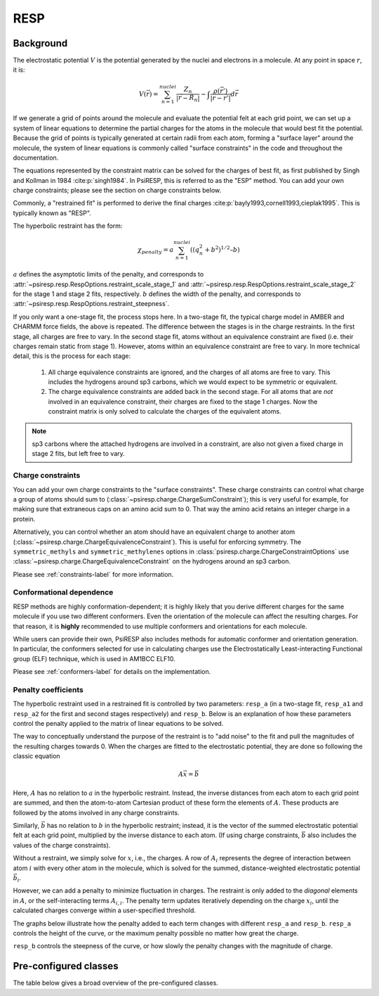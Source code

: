 .. _resp-label:

RESP
====

----------
Background
----------

The electrostatic potential :math:`V` is the potential generated
by the nuclei and electrons in a molecule.
At any point in space :math:`r`, it is:

.. math::
    V(\vec{r}) = \sum_{n=1}^{nuclei} \frac{Z_n}{|\vec{r} - \vec{R}_n|} - \int \frac{\rho(\vec{r’})}{|\vec{r} - \vec{r’}|} d\vec{r}

If we generate a grid of points around the molecule and evaluate the
potential felt at each grid point, we can set up a system of linear
equations to determine the partial charges for the atoms in the
molecule that would best fit the potential. Because the grid of points
is typically generated at certain radii from each atom, forming a 
"surface layer" around the molecule, the system of linear
equations is commonly called "surface constraints" in the code and
throughout the documentation.

The equations represented by the constraint matrix
can be solved for the charges of best fit,
as first published by Singh and Kollman in 1984 :cite:p:`singh1984`.
In PsiRESP, this is referred to as the "ESP" method.
You can add your own charge constraints; please see the section
on charge constraints below.

Commonly, a "restrained fit" is performed to derive the final charges :cite:p:`bayly1993,cornell1993,cieplak1995`.
This is typically known as "RESP".

The hyperbolic restraint has the form:

.. math::

    \chi_{penalty} = a\sum_{n=1}^{nuclei} ((q_{n}^{2} + b^2)^{1/2} – b)


:math:`a` defines the asymptotic limits of the penalty, and corresponds to
:attr:`~psiresp.resp.RespOptions.restraint_scale_stage_1` and
:attr:`~psiresp.resp.RespOptions.restraint_scale_stage_2` for the stage 1 and stage 2
fits, respectively.
:math:`b` defines the width of the penalty, and corresponds to
:attr:`~psiresp.resp.RespOptions.restraint_steepness`.

If you only want a one-stage fit, the process stops here.
In a two-stage fit, the typical charge model in AMBER and CHARMM
force fields, the above is repeated. The difference between the
stages is in the charge restraints. In the first stage, all charges
are free to vary. In the second stage fit, atoms without an equivalence
constraint are fixed (i.e. their charges remain static from stage 1).
However, atoms within an equivalence constraint are free to vary.
In more technical detail, this is the process for each stage:

    1. All charge equivalence constraints are ignored,
       and the charges of all atoms are free to vary.
       This includes the hydrogens around sp3 carbons,
       which we would expect to be symmetric or equivalent.
    2. The charge equivalence constraints are added back in the
       second stage. For all atoms that are *not* involved in
       an equivalence constraint, their charges are fixed to
       the stage 1 charges. Now the constraint matrix is only
       solved to calculate the charges of the equivalent atoms.
       

.. note::

    sp3 carbons where the attached hydrogens are involved in a constraint,
    are also not given a fixed charge in stage 2 fits, but left free to vary.


Charge constraints
------------------

You can add your own charge constraints to the "surface constraints".
These charge constraints can
control what charge a group of atoms should sum to 
(:class:`~psiresp.charge.ChargeSumConstraint`);
this is very useful for example, for making sure that
extraneous caps on an amino acid sum to 0. That way the
amino acid retains an integer charge in a protein.

Alternatively, you can control whether an atom
should have an equivalent charge to another atom
(:class:`~psiresp.charge.ChargeEquivalenceConstraint`).
This is useful for enforcing symmetry. The
``symmetric_methyls`` and ``symmetric_methylenes``
options in :class:`psiresp.charge.ChargeConstraintOptions`
use :class:`~psiresp.charge.ChargeEquivalenceConstraint`
on the hydrogens around an sp3 carbon.

Please see :ref:`constraints-label` for more information.


Conformational dependence
-------------------------

RESP methods are highly conformation-dependent; it is
highly likely that you derive different charges for the same
molecule if you use two different conformers. Even the
orientation of the molecule can affect the resulting charges.
For that reason, it is **highly** recommended to use
multiple conformers and orientations for each molecule.

While users can provide their own, PsiRESP also includes
methods for automatic conformer and orientation generation.
In particular, the conformers selected for use in calculating
charges use the Electrostatically Least-interacting
Functional group (ELF) technique, which is used in AM1BCC ELF10.

Please see :ref:`conformers-label` for details on the
implementation.

Penalty coefficients
--------------------

The hyperbolic restraint used in a restrained fit is controlled by
two parameters: ``resp_a`` (in a two-stage fit, ``resp_a1`` and ``resp_a2``
for the first and second stages respectively) and ``resp_b``.
Below is an explanation of how these parameters control the
penalty applied to the matrix of linear equations to be solved.

The way to conceptually understand the purpose of the restraint
is to "add noise" to the fit and pull the magnitudes of the resulting
charges towards 0. When the charges are fitted to the
electrostatic potential, they are done so following the classic equation

.. math::

    A\vec{x} = \vec{b}

Here, :math:`A` has no relation to :math:`a` in the hyperbolic restraint.
Instead, the inverse distances from each atom to each grid point are
summed, and then the atom-to-atom Cartesian product of these
form the elements of :math:`A`.
These products are followed by the atoms involved in any charge constraints.

Similarly, :math:`\vec{b}` has no relation to :math:`b`
in the hyperbolic restraint; instead, it is the vector of the summed
electrostatic potential felt at each grid point, multiplied by
the inverse distance to each atom.
(If using charge constraints, :math:`\vec{b}` also includes the values of the
charge constraints).

Without a restraint, we simply solve for :math:`x`, i.e., the charges.
A row of :math:`A_{i}` represents the degree of interaction between
atom :math:`i` with every other atom in the molecule, which is solved for the
summed, distance-weighted electrostatic potential :math:`\vec{b}_{i}`.

However, we can add a penalty to minimize fluctuation in charges.
The restraint is only added to the *diagonal* elements in :math:`A`,
or the self-interacting terms :math:`A_{i, i}`. The penalty
term updates iteratively depending on the charge :math:`x_{i}`,
until the calculated charges converge within a user-specified threshold.

The graphs below illustrate how the penalty added to each term
changes with different ``resp_a`` and ``resp_b``.
``resp_a`` controls the height of the curve, or the maximum
penalty possible no matter how great the charge.

.. image:: images/penalty_graph_a.png
    :alt: change in penalty over resp_a
    :width: 400px
    :align: center

``resp_b`` controls the steepness of the curve, or how slowly
the penalty changes with the magnitude of charge.

.. image:: images/penalty_graph_b.png
    :alt: change in penalty over resp_b
    :width: 400px
    :align: center


----------------------
Pre-configured classes
----------------------

The table below gives a broad overview of the pre-configured classes.

.. table:: Overview of pre-configured RESP classes
    :widths: 30 50 20

    +----------------------------------+------------------------------------+-------------------------+
    | Class                            | Description                        | Reference               |
    +==================================+====================================+=========================+
    | :class:`psiresp.configs.TwoStageRESP`  | A 2-stage restrained fit           | :cite:t:`bayly1993`,    |
    |                                  | in the gas phase at hf/6-31g*      | :cite:t:`cornell1993`,  |
    |                                  |                                    | :cite:t:`cieplak1995`   |
    +----------------------------------+------------------------------------+-------------------------+
    | :class:`psiresp.configs.OneStageRESP`  | A 1-stage restrained fit           |                         |
    |                                  | in the gas phase at hf/6-31g*      |                         |
    +----------------------------------+------------------------------------+-------------------------+
    | :class:`psiresp.configs.ESP`   | A 1-stage unrestrained fit         | :cite:t:`singh1984`     |
    |                                  | in the gas phase at hf/6-31g*      |                         |
    +----------------------------------+------------------------------------+-------------------------+
    | :class:`psiresp.configs.WeinerESP`   | A 1-stage unrestrained fit         |                         |
    |                                  | in the gas phase at hf/sto-3g      |                         |
    +----------------------------------+------------------------------------+-------------------------+
    | :class:`psiresp.configs.ATBRESP` | A 2-stage restrained fit in        | :cite:t:`malde2011`     |
    |                                  | implicit water at b3lyp/6-31g*     |                         |
    +----------------------------------+------------------------------------+-------------------------+
    | :class:`psiresp.configs.RESP2`   | A 2-stage restrained fit           | :cite:t:`schauperl2020` |
    |                                  | at pw6b95/aug-cc-pV(D+d)Z,         |                         |
    |                                  | in both vacuum and implicit water. |                         |
    |                                  | Charges are interpolated           |                         |
    |                                  | between the two phases.            |                         |
    +----------------------------------+------------------------------------+-------------------------+
